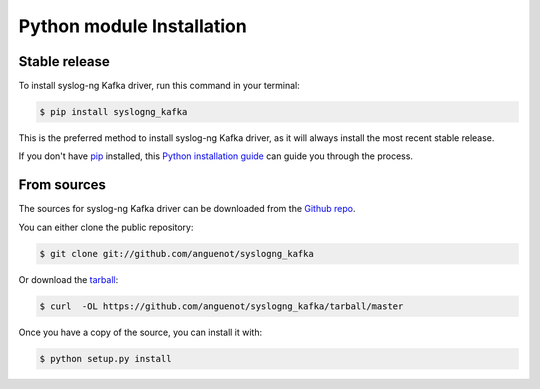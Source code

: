 .. highlight:: shell

==========================
Python module Installation
==========================


Stable release
--------------

To install syslog-ng Kafka driver, run this command in your terminal:

.. code-block:: console

    $ pip install syslogng_kafka

This is the preferred method to install syslog-ng Kafka driver, as it will always install the most recent stable release.

If you don't have `pip`_ installed, this `Python installation guide`_ can guide
you through the process.

.. _pip: https://pip.pypa.io
.. _Python installation guide: http://docs.python-guide.org/en/latest/starting/installation/


From sources
------------

The sources for syslog-ng Kafka driver can be downloaded from the `Github repo`_.

You can either clone the public repository:

.. code-block:: console

    $ git clone git://github.com/anguenot/syslogng_kafka

Or download the `tarball`_:

.. code-block:: console

    $ curl  -OL https://github.com/anguenot/syslogng_kafka/tarball/master

Once you have a copy of the source, you can install it with:

.. code-block:: console

    $ python setup.py install


.. _Github repo: https://github.com/anguenot/syslogng_kafka
.. _tarball: https://github.com/anguenot/syslogng_kafka/tarball/master
